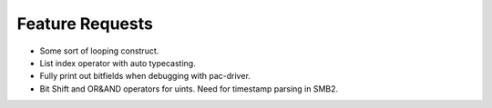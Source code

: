 
Feature Requests
================

- Some sort of looping construct.

- List index operator with auto typecasting.

- Fully print out bitfields when debugging with pac-driver.

- Bit Shift and OR&AND operators for uints.  Need for timestamp parsing in SMB2.
